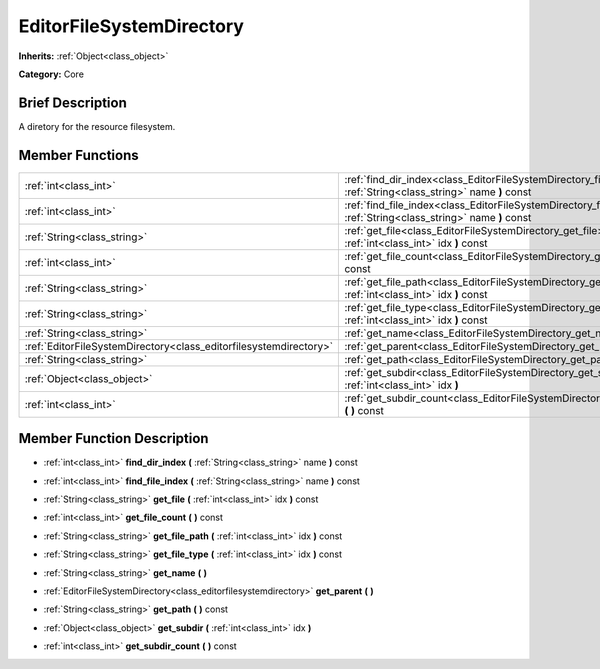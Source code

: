 .. Generated automatically by doc/tools/makerst.py in Godot's source tree.
.. DO NOT EDIT THIS FILE, but the doc/base/classes.xml source instead.

.. _class_EditorFileSystemDirectory:

EditorFileSystemDirectory
=========================

**Inherits:** :ref:`Object<class_object>`

**Category:** Core

Brief Description
-----------------

A diretory for the resource filesystem.

Member Functions
----------------

+--------------------------------------------------------------------+------------------------------------------------------------------------------------------------------------------------------+
| :ref:`int<class_int>`                                              | :ref:`find_dir_index<class_EditorFileSystemDirectory_find_dir_index>`  **(** :ref:`String<class_string>` name  **)** const   |
+--------------------------------------------------------------------+------------------------------------------------------------------------------------------------------------------------------+
| :ref:`int<class_int>`                                              | :ref:`find_file_index<class_EditorFileSystemDirectory_find_file_index>`  **(** :ref:`String<class_string>` name  **)** const |
+--------------------------------------------------------------------+------------------------------------------------------------------------------------------------------------------------------+
| :ref:`String<class_string>`                                        | :ref:`get_file<class_EditorFileSystemDirectory_get_file>`  **(** :ref:`int<class_int>` idx  **)** const                      |
+--------------------------------------------------------------------+------------------------------------------------------------------------------------------------------------------------------+
| :ref:`int<class_int>`                                              | :ref:`get_file_count<class_EditorFileSystemDirectory_get_file_count>`  **(** **)** const                                     |
+--------------------------------------------------------------------+------------------------------------------------------------------------------------------------------------------------------+
| :ref:`String<class_string>`                                        | :ref:`get_file_path<class_EditorFileSystemDirectory_get_file_path>`  **(** :ref:`int<class_int>` idx  **)** const            |
+--------------------------------------------------------------------+------------------------------------------------------------------------------------------------------------------------------+
| :ref:`String<class_string>`                                        | :ref:`get_file_type<class_EditorFileSystemDirectory_get_file_type>`  **(** :ref:`int<class_int>` idx  **)** const            |
+--------------------------------------------------------------------+------------------------------------------------------------------------------------------------------------------------------+
| :ref:`String<class_string>`                                        | :ref:`get_name<class_EditorFileSystemDirectory_get_name>`  **(** **)**                                                       |
+--------------------------------------------------------------------+------------------------------------------------------------------------------------------------------------------------------+
| :ref:`EditorFileSystemDirectory<class_editorfilesystemdirectory>`  | :ref:`get_parent<class_EditorFileSystemDirectory_get_parent>`  **(** **)**                                                   |
+--------------------------------------------------------------------+------------------------------------------------------------------------------------------------------------------------------+
| :ref:`String<class_string>`                                        | :ref:`get_path<class_EditorFileSystemDirectory_get_path>`  **(** **)** const                                                 |
+--------------------------------------------------------------------+------------------------------------------------------------------------------------------------------------------------------+
| :ref:`Object<class_object>`                                        | :ref:`get_subdir<class_EditorFileSystemDirectory_get_subdir>`  **(** :ref:`int<class_int>` idx  **)**                        |
+--------------------------------------------------------------------+------------------------------------------------------------------------------------------------------------------------------+
| :ref:`int<class_int>`                                              | :ref:`get_subdir_count<class_EditorFileSystemDirectory_get_subdir_count>`  **(** **)** const                                 |
+--------------------------------------------------------------------+------------------------------------------------------------------------------------------------------------------------------+

Member Function Description
---------------------------

.. _class_EditorFileSystemDirectory_find_dir_index:

- :ref:`int<class_int>`  **find_dir_index**  **(** :ref:`String<class_string>` name  **)** const

.. _class_EditorFileSystemDirectory_find_file_index:

- :ref:`int<class_int>`  **find_file_index**  **(** :ref:`String<class_string>` name  **)** const

.. _class_EditorFileSystemDirectory_get_file:

- :ref:`String<class_string>`  **get_file**  **(** :ref:`int<class_int>` idx  **)** const

.. _class_EditorFileSystemDirectory_get_file_count:

- :ref:`int<class_int>`  **get_file_count**  **(** **)** const

.. _class_EditorFileSystemDirectory_get_file_path:

- :ref:`String<class_string>`  **get_file_path**  **(** :ref:`int<class_int>` idx  **)** const

.. _class_EditorFileSystemDirectory_get_file_type:

- :ref:`String<class_string>`  **get_file_type**  **(** :ref:`int<class_int>` idx  **)** const

.. _class_EditorFileSystemDirectory_get_name:

- :ref:`String<class_string>`  **get_name**  **(** **)**

.. _class_EditorFileSystemDirectory_get_parent:

- :ref:`EditorFileSystemDirectory<class_editorfilesystemdirectory>`  **get_parent**  **(** **)**

.. _class_EditorFileSystemDirectory_get_path:

- :ref:`String<class_string>`  **get_path**  **(** **)** const

.. _class_EditorFileSystemDirectory_get_subdir:

- :ref:`Object<class_object>`  **get_subdir**  **(** :ref:`int<class_int>` idx  **)**

.. _class_EditorFileSystemDirectory_get_subdir_count:

- :ref:`int<class_int>`  **get_subdir_count**  **(** **)** const


